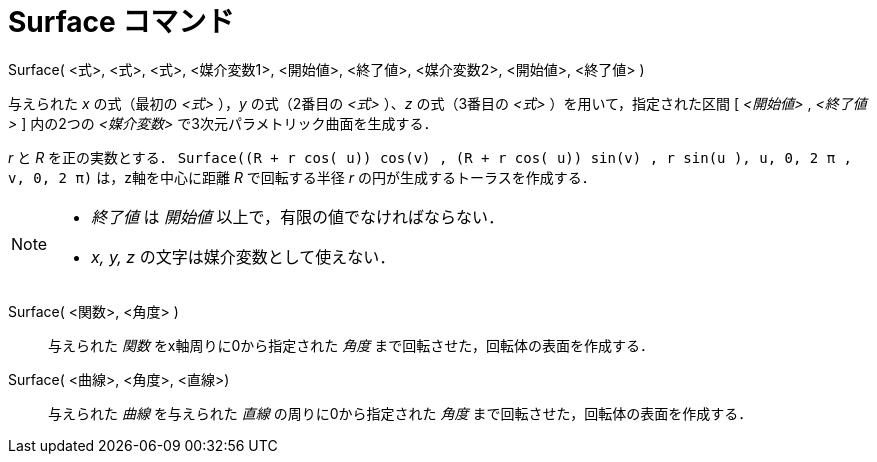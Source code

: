 = Surface コマンド
:page-en: commands/Surface
ifdef::env-github[:imagesdir: /ja/modules/ROOT/assets/images]

Surface( <式>, <式>, <式>, <媒介変数1>, <開始値>, <終了値>, <媒介変数2>, <開始値>, <終了値> )

与えられた _x_ の式（最初の _<式>_ ），_y_ の式（2番目の _<式>_ ）、_z_ の式（3番目の _<式>_ ）を用いて，指定された区間
[ _<開始値>_ , _<終了値>_ ] 内の2つの _<媒介変数>_ で3次元パラメトリック曲面を生成する．

[EXAMPLE]
====

_r_ と _R_ を正の実数とする．
`++Surface((R + r cos( u)) cos(v) , (R + r cos( u)) sin(v) , r sin(u ), u, 0, 2 π , v, 0, 2 π)++` は，z軸を中心に距離
_R_ で回転する半径 _r_ の円が生成するトーラスを作成する．

====

[NOTE]
====

* _終了値_ は _開始値_ 以上で，有限の値でなければならない．
* _x, y, z_ の文字は媒介変数として使えない．

====

Surface( <関数>, <角度> )::
  与えられた _関数_ をx軸周りに0から指定された _角度_ まで回転させた，回転体の表面を作成する．

Surface( <曲線>, <角度>, <直線>)::
  与えられた _曲線_ を与えられた _直線_ の周りに0から指定された _角度_ まで回転させた，回転体の表面を作成する．

